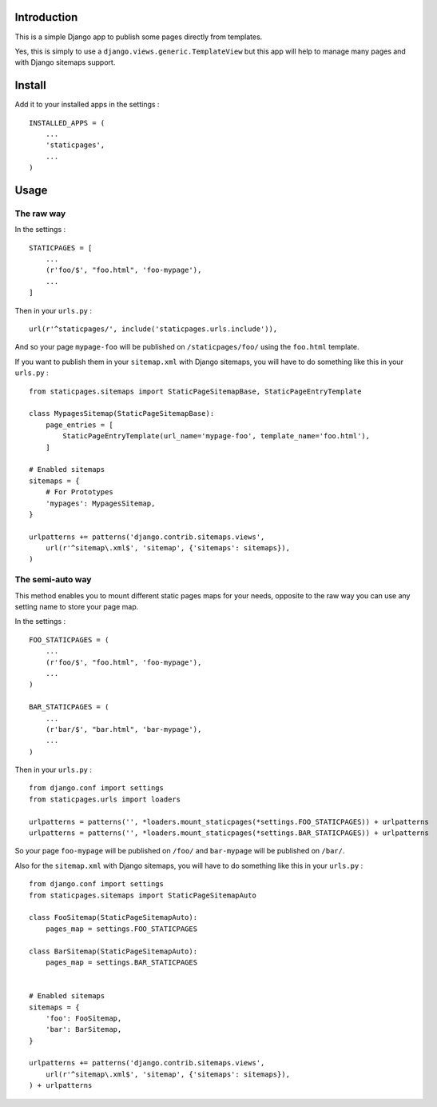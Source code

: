 Introduction
============

This is a simple Django app to publish some pages directly from templates. 

Yes, this is simply to use a ``django.views.generic.TemplateView`` but this app will help to manage many pages and with Django sitemaps support.

Install
=======

Add it to your installed apps in the settings : ::

    INSTALLED_APPS = (
        ...
        'staticpages',
        ...
    )

Usage
=====

The raw way
-----------

In the settings : ::

    STATICPAGES = [
        ...
        (r'foo/$', "foo.html", 'foo-mypage'),
        ...
    ]

Then in your ``urls.py`` : ::

    url(r'^staticpages/', include('staticpages.urls.include')),

And so your page ``mypage-foo`` will be published on ``/staticpages/foo/`` using the ``foo.html`` template.

If you want to publish them in your ``sitemap.xml`` with Django sitemaps, you will have to do something like this in your ``urls.py`` : ::

    from staticpages.sitemaps import StaticPageSitemapBase, StaticPageEntryTemplate

    class MypagesSitemap(StaticPageSitemapBase):
        page_entries = [
            StaticPageEntryTemplate(url_name='mypage-foo', template_name='foo.html'),
        ]

    # Enabled sitemaps
    sitemaps = {
        # For Prototypes
        'mypages': MypagesSitemap,
    }

    urlpatterns += patterns('django.contrib.sitemaps.views',
        url(r'^sitemap\.xml$', 'sitemap', {'sitemaps': sitemaps}),
    )

The semi-auto way
-----------------

This method enables you to mount different static pages maps for your needs, opposite to the raw way you can use any setting name to store your page map.

In the settings : ::

    FOO_STATICPAGES = (
        ...
        (r'foo/$', "foo.html", 'foo-mypage'),
        ...
    )

    BAR_STATICPAGES = (
        ...
        (r'bar/$', "bar.html", 'bar-mypage'),
        ...
    )

Then in your ``urls.py`` : ::

    from django.conf import settings
    from staticpages.urls import loaders

    urlpatterns = patterns('', *loaders.mount_staticpages(*settings.FOO_STATICPAGES)) + urlpatterns
    urlpatterns = patterns('', *loaders.mount_staticpages(*settings.BAR_STATICPAGES)) + urlpatterns
    
So your page ``foo-mypage`` will be published on ``/foo/`` and ``bar-mypage`` will be published on ``/bar/``.

Also for the ``sitemap.xml`` with Django sitemaps, you will have to do something like this in your ``urls.py`` : ::

    from django.conf import settings
    from staticpages.sitemaps import StaticPageSitemapAuto

    class FooSitemap(StaticPageSitemapAuto):
        pages_map = settings.FOO_STATICPAGES

    class BarSitemap(StaticPageSitemapAuto):
        pages_map = settings.BAR_STATICPAGES


    # Enabled sitemaps
    sitemaps = {
        'foo': FooSitemap,
        'bar': BarSitemap,
    }

    urlpatterns += patterns('django.contrib.sitemaps.views',
        url(r'^sitemap\.xml$', 'sitemap', {'sitemaps': sitemaps}),
    ) + urlpatterns
